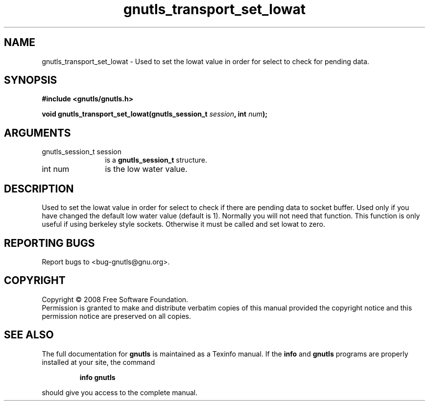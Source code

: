 .\" DO NOT MODIFY THIS FILE!  It was generated by gdoc.
.TH "gnutls_transport_set_lowat" 3 "2.6.4" "gnutls" "gnutls"
.SH NAME
gnutls_transport_set_lowat \- Used to set the lowat value in order for select to check for pending data.
.SH SYNOPSIS
.B #include <gnutls/gnutls.h>
.sp
.BI "void gnutls_transport_set_lowat(gnutls_session_t " session ", int " num ");"
.SH ARGUMENTS
.IP "gnutls_session_t session" 12
is a \fBgnutls_session_t\fP structure.
.IP "int num" 12
is the low water value.
.SH "DESCRIPTION"
Used to set the lowat value in order for select to check if there
are pending data to socket buffer. Used only if you have changed
the default low water value (default is 1).  Normally you will not
need that function.  This function is only useful if using
berkeley style sockets.  Otherwise it must be called and set lowat
to zero.
.SH "REPORTING BUGS"
Report bugs to <bug-gnutls@gnu.org>.
.SH COPYRIGHT
Copyright \(co 2008 Free Software Foundation.
.br
Permission is granted to make and distribute verbatim copies of this
manual provided the copyright notice and this permission notice are
preserved on all copies.
.SH "SEE ALSO"
The full documentation for
.B gnutls
is maintained as a Texinfo manual.  If the
.B info
and
.B gnutls
programs are properly installed at your site, the command
.IP
.B info gnutls
.PP
should give you access to the complete manual.
